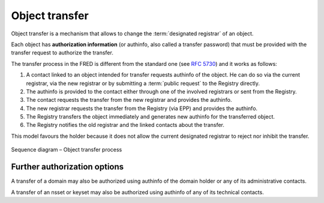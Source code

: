 
.. index::
   pair: transfer; process

Object transfer
===============

Object transfer is a mechanism that allows to change the :term:`designated registrar`
of an object.

Each object has **authorization information** (or authinfo, also called a transfer password)
that must be provided with the transfer request to authorize the transfer.

The transfer process in the FRED is different from the standard one
(see :rfc:`5730#section-2.9.3.4`) and it works as follows:

#. A contact linked to an object intended for transfer requests authinfo of the object.
   He can do so via the current registrar, via the new registrar or
   by submitting a \ :term:`public request` to the Registry directly.
#. The authinfo is provided to the contact either through one of the involved
   registrars or sent from the Registry.
#. The contact requests the transfer from the new registrar and provides
   the authinfo.
#. The new registrar requests the transfer from the Registry (via EPP) and
   provides the authinfo.
#. The Registry transfers the object immediately and generates new authinfo
   for the transferred object.
#. The Registry notifies the old registrar and the linked contacts about the transfer.

This model favours the holder because it does not allow
the current designated registrar to reject nor inhibit the transfer.

.. NOTE Public request and Domain browser provide direct access to authinfo
   without involving a registrar

.. _fig-features-transfer:

.. figure:: _graphics/Transfer.png
   :alt: Object transfer process sequence diagram
   :align: center

   Sequence diagram – Object transfer process

Further authorization options
-----------------------------

A transfer of a domain may also be authorized using authinfo of the domain holder
or any of its administrative contacts.

A transfer of an nsset or keyset may also be authorized using authinfo of any
of its technical contacts.

